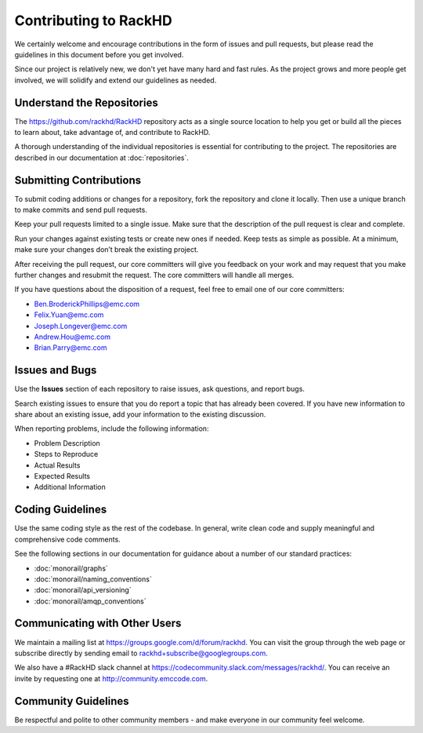 Contributing to RackHD
======================

We certainly welcome and encourage contributions in the form of issues and pull requests, but please read the
guidelines in this document before you get involved.

Since our project is relatively new, we don't yet have many hard and fast rules. As the project grows and more
people get involved, we will solidify and extend our guidelines as needed.




Understand the Repositories
-------------------------------------------------

The https://github.com/rackhd/RackHD repository acts as a single source location to help you get or build all the pieces to learn about, take advantage of, and contribute to RackHD.

A thorough understanding of the individual repositories is essential for contributing to the project. The repositories are described in our documentation
at :doc:`repositories`.





Submitting Contributions
----------------------------------------


To submit coding additions or changes for a repository, fork the repository and clone it locally. Then use a unique branch to make commits and send pull requests.

Keep your pull requests limited to a single issue. Make sure that the description of the pull request is clear and complete.

Run your changes against existing tests or create new ones if needed. Keep tests as simple as possible.  At a minimum, make sure your changes don’t break the existing project.

After receiving the pull request, our core committers will give you feedback on your work and may request that you make further changes and resubmit the request. The core committers will handle all merges.

If you have questions about the disposition of a  request, feel free to email one of our core committers:

* Ben.BroderickPhillips@emc.com
* Felix.Yuan@emc.com
* Joseph.Longever@emc.com
* Andrew.Hou@emc.com
* Brian.Parry@emc.com



Issues and Bugs
-----------------------------------

Use the **Issues** section of each repository to raise issues, ask questions, and report bugs.

Search existing issues to ensure that you do report a topic that has already been covered. If you have new information to share about an existing issue, add your information to the existing discussion.

When reporting problems, include the following information:

* Problem Description
* Steps to Reproduce
* Actual Results
* Expected Results
* Additional Information


Coding Guidelines
-----------------------------------

Use the same coding style as the rest of the codebase. In general, write clean code and supply meaningful and comprehensive code comments.

See the following sections in our documentation for guidance about a number of our standard practices:

* :doc:`monorail/graphs`
* :doc:`monorail/naming_conventions`
* :doc:`monorail/api_versioning`
* :doc:`monorail/amqp_conventions`



Communicating with Other Users
-----------------------------------------

We maintain a mailing list at https://groups.google.com/d/forum/rackhd. You can visit the group through the web page or subscribe directly by sending email to rackhd+subscribe@googlegroups.com.

We also have a #RackHD slack channel at https://codecommunity.slack.com/messages/rackhd/. You can receive an invite by requesting one at http://community.emccode.com.




Community Guidelines
------------------------------------------

Be respectful and polite to other community members - and make everyone in our community feel welcome.
